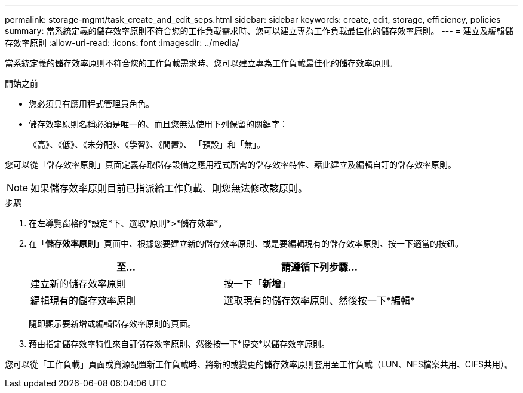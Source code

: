 ---
permalink: storage-mgmt/task_create_and_edit_seps.html 
sidebar: sidebar 
keywords: create, edit, storage, efficiency, policies 
summary: 當系統定義的儲存效率原則不符合您的工作負載需求時、您可以建立專為工作負載最佳化的儲存效率原則。 
---
= 建立及編輯儲存效率原則
:allow-uri-read: 
:icons: font
:imagesdir: ../media/


[role="lead"]
當系統定義的儲存效率原則不符合您的工作負載需求時、您可以建立專為工作負載最佳化的儲存效率原則。

.開始之前
* 您必須具有應用程式管理員角色。
* 儲存效率原則名稱必須是唯一的、而且您無法使用下列保留的關鍵字：
+
《高》、《低》、《未分配》、《學習》、《閒置》、 「預設」和「無」。



您可以從「儲存效率原則」頁面定義存取儲存設備之應用程式所需的儲存效率特性、藉此建立及編輯自訂的儲存效率原則。

[NOTE]
====
如果儲存效率原則目前已指派給工作負載、則您無法修改該原則。

====
.步驟
. 在左導覽窗格的*設定*下、選取*原則*>*儲存效率*。
. 在「*儲存效率原則*」頁面中、根據您要建立新的儲存效率原則、或是要編輯現有的儲存效率原則、按一下適當的按鈕。
+
|===
| 至... | 請遵循下列步驟... 


 a| 
建立新的儲存效率原則
 a| 
按一下「*新增*」



 a| 
編輯現有的儲存效率原則
 a| 
選取現有的儲存效率原則、然後按一下*編輯*

|===
+
隨即顯示要新增或編輯儲存效率原則的頁面。

. 藉由指定儲存效率特性來自訂儲存效率原則、然後按一下*提交*以儲存效率原則。


您可以從「工作負載」頁面或資源配置新工作負載時、將新的或變更的儲存效率原則套用至工作負載（LUN、NFS檔案共用、CIFS共用）。
